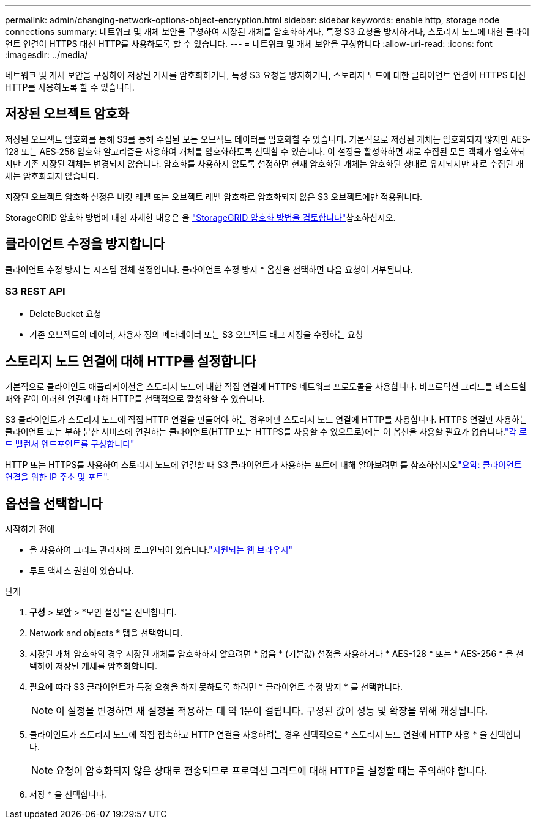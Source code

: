 ---
permalink: admin/changing-network-options-object-encryption.html 
sidebar: sidebar 
keywords: enable http, storage node connections 
summary: 네트워크 및 개체 보안을 구성하여 저장된 개체를 암호화하거나, 특정 S3 요청을 방지하거나, 스토리지 노드에 대한 클라이언트 연결이 HTTPS 대신 HTTP를 사용하도록 할 수 있습니다. 
---
= 네트워크 및 개체 보안을 구성합니다
:allow-uri-read: 
:icons: font
:imagesdir: ../media/


[role="lead"]
네트워크 및 개체 보안을 구성하여 저장된 개체를 암호화하거나, 특정 S3 요청을 방지하거나, 스토리지 노드에 대한 클라이언트 연결이 HTTPS 대신 HTTP를 사용하도록 할 수 있습니다.



== 저장된 오브젝트 암호화

저장된 오브젝트 암호화를 통해 S3를 통해 수집된 모든 오브젝트 데이터를 암호화할 수 있습니다. 기본적으로 저장된 개체는 암호화되지 않지만 AES‐128 또는 AES‐256 암호화 알고리즘을 사용하여 개체를 암호화하도록 선택할 수 있습니다. 이 설정을 활성화하면 새로 수집된 모든 객체가 암호화되지만 기존 저장된 객체는 변경되지 않습니다. 암호화를 사용하지 않도록 설정하면 현재 암호화된 개체는 암호화된 상태로 유지되지만 새로 수집된 개체는 암호화되지 않습니다.

저장된 오브젝트 암호화 설정은 버킷 레벨 또는 오브젝트 레벨 암호화로 암호화되지 않은 S3 오브젝트에만 적용됩니다.

StorageGRID 암호화 방법에 대한 자세한 내용은 을 link:../admin/reviewing-storagegrid-encryption-methods.html["StorageGRID 암호화 방법을 검토합니다"]참조하십시오.



== 클라이언트 수정을 방지합니다

클라이언트 수정 방지 는 시스템 전체 설정입니다. 클라이언트 수정 방지 * 옵션을 선택하면 다음 요청이 거부됩니다.



=== S3 REST API

* DeleteBucket 요청
* 기존 오브젝트의 데이터, 사용자 정의 메타데이터 또는 S3 오브젝트 태그 지정을 수정하는 요청




== 스토리지 노드 연결에 대해 HTTP를 설정합니다

기본적으로 클라이언트 애플리케이션은 스토리지 노드에 대한 직접 연결에 HTTPS 네트워크 프로토콜을 사용합니다. 비프로덕션 그리드를 테스트할 때와 같이 이러한 연결에 대해 HTTP를 선택적으로 활성화할 수 있습니다.

S3 클라이언트가 스토리지 노드에 직접 HTTP 연결을 만들어야 하는 경우에만 스토리지 노드 연결에 HTTP를 사용합니다. HTTPS 연결만 사용하는 클라이언트 또는 부하 분산 서비스에 연결하는 클라이언트(HTTP 또는 HTTPS를 사용할 수 있으므로)에는 이 옵션을 사용할 필요가 없습니다.link:../admin/configuring-load-balancer-endpoints.html["각 로드 밸런서 엔드포인트를 구성합니다"]

HTTP 또는 HTTPS를 사용하여 스토리지 노드에 연결할 때 S3 클라이언트가 사용하는 포트에 대해 알아보려면 를 참조하십시오link:summary-ip-addresses-and-ports-for-client-connections.html["요약: 클라이언트 연결을 위한 IP 주소 및 포트"].



== 옵션을 선택합니다

.시작하기 전에
* 을 사용하여 그리드 관리자에 로그인되어 있습니다.link:../admin/web-browser-requirements.html["지원되는 웹 브라우저"]
* 루트 액세스 권한이 있습니다.


.단계
. *구성* > *보안* > *보안 설정*을 선택합니다.
. Network and objects * 탭을 선택합니다.
. 저장된 개체 암호화의 경우 저장된 개체를 암호화하지 않으려면 * 없음 * (기본값) 설정을 사용하거나 * AES-128 * 또는 * AES-256 * 을 선택하여 저장된 개체를 암호화합니다.
. 필요에 따라 S3 클라이언트가 특정 요청을 하지 못하도록 하려면 * 클라이언트 수정 방지 * 를 선택합니다.
+

NOTE: 이 설정을 변경하면 새 설정을 적용하는 데 약 1분이 걸립니다. 구성된 값이 성능 및 확장을 위해 캐싱됩니다.

. 클라이언트가 스토리지 노드에 직접 접속하고 HTTP 연결을 사용하려는 경우 선택적으로 * 스토리지 노드 연결에 HTTP 사용 * 을 선택합니다.
+

NOTE: 요청이 암호화되지 않은 상태로 전송되므로 프로덕션 그리드에 대해 HTTP를 설정할 때는 주의해야 합니다.

. 저장 * 을 선택합니다.


